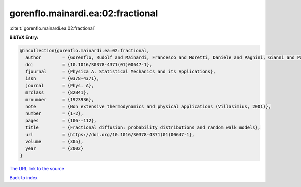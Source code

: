 gorenflo.mainardi.ea:02:fractional
==================================

:cite:t:`gorenflo.mainardi.ea:02:fractional`

**BibTeX Entry:**

.. code-block:: bibtex

   @incollection{gorenflo.mainardi.ea:02:fractional,
     author        = {Gorenflo, Rudolf and Mainardi, Francesco and Moretti, Daniele and Pagnini, Gianni and Paradisi, Paolo},
     doi           = {10.1016/S0378-4371(01)00647-1},
     fjournal      = {Physica A. Statistical Mechanics and its Applications},
     issn          = {0378-4371},
     journal       = {Phys. A},
     mrclass       = {82B41},
     mrnumber      = {1923936},
     note          = {Non extensive thermodynamics and physical applications (Villasimius, 2001)},
     number        = {1-2},
     pages         = {106--112},
     title         = {Fractional diffusion: probability distributions and random walk models},
     url           = {https://doi.org/10.1016/S0378-4371(01)00647-1},
     volume        = {305},
     year          = {2002}
   }
`The URL link to the source <https://doi.org/10.1016/S0378-4371(01)00647-1>`_


`Back to index <../By-Cite-Keys.html>`_
